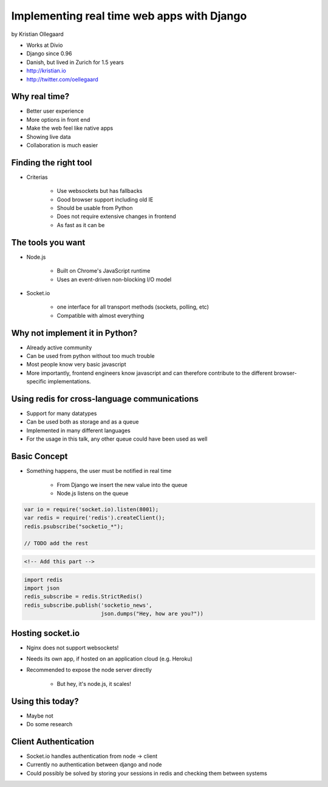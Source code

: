 =============================================
Implementing real time web apps with Django
=============================================

by Kristian Ollegaard

* Works at Divio
* Django since 0.96
* Danish, but lived in Zurich for 1.5 years
* http://kristian.io
* http://twitter.com/oellegaard

Why real time?
================

* Better user experience
* More options in front end
* Make the web feel like native apps
* Showing live data
* Collaboration is much easier

Finding the right tool
========================

* Criterias

    * Use websockets but has fallbacks
    * Good browser support including old IE
    * Should be usable from Python
    * Does not require extensive changes in frontend
    * As fast as it can be
    
The tools you want
===================

* Node.js
    
    * Built on Chrome's JavaScript runtime
    * Uses an event-driven non-blocking I/O model
    
* Socket.io

    * one interface for all transport methods (sockets, polling, etc)
    * Compatible with almost everything
    
Why not implement it in Python?
===================================

* Already active community
* Can be used from python without too much trouble
* Most people know very basic javascript
* More importantly, frontend engineers know javascript and can therefore contribute to the different browser-specific implementations.

Using redis for cross-language communications
=================================================

* Support for many datatypes
* Can be used both as storage and as a queue
* Implemented in many different languages
* For the usage in this talk, any other queue could have been used as well

Basic Concept
==============

* Something happens, the user must be notified in real time

    * From Django we insert the new value into the queue
    * Node.js listens on the queue
    
.. code-block:: javascript

    var io = require('socket.io).listen(8001);
    var redis = require('redis').createClient();
    redis.psubscribe("socketio_*");
    
    // TODO add the rest
    
.. code-block:: html

    <!-- Add this part -->
    
.. code-block:: python

    import redis
    import json
    redis_subscribe = redis.StrictRedis()
    redis_subscribe.publish('socketio_news',
                            json.dumps("Hey, how are you?"))
    
Hosting socket.io
===================

* Nginx does not support websockets!
* Needs its own app, if hosted on an application cloud (e.g. Heroku)
* Recommended to expose the node server directly

    * But hey, it's node.js, it scales!
    
Using this today?
==================

* Maybe not
* Do some research

Client Authentication
=======================

* Socket.io handles authentication from node -> client
* Currently no authentication between django and node
* Could possibly be solved by storing your sessions in redis and checking them between systems